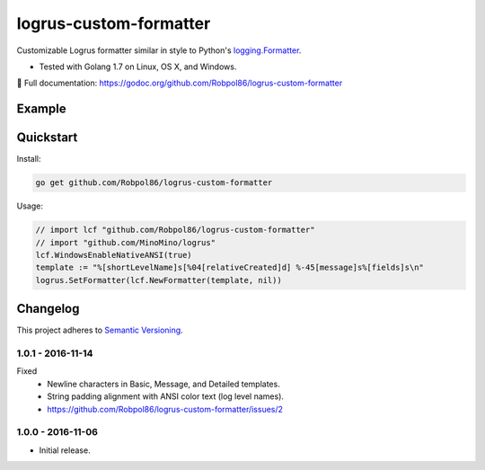 =======================
logrus-custom-formatter
=======================

Customizable Logrus formatter similar in style to Python's
`logging.Formatter <https://docs.python.org/3.6/library/logging.html#logrecord-attributes>`_.

* Tested with Golang 1.7 on Linux, OS X, and Windows.

📖 Full documentation: https://godoc.org/github.com/Robpol86/logrus-custom-formatter

.. image:: https://img.shields.io/appveyor/ci/Robpol86/logrus-custom-formatter/master.svg?style=flat-square&label=AppVeyor%20CI
    :target: https://ci.appveyor.com/project/Robpol86/logrus-custom-formatter
    :alt: Build Status Windows

.. image:: https://img.shields.io/travis/Robpol86/logrus-custom-formatter/master.svg?style=flat-square&label=Travis%20CI
    :target: https://travis-ci.org/Robpol86/logrus-custom-formatter
    :alt: Build Status

.. image:: https://img.shields.io/codecov/c/github/Robpol86/logrus-custom-formatter/master.svg?style=flat-square&label=Codecov
    :target: https://codecov.io/gh/Robpol86/logrus-custom-formatter
    :alt: Coverage Status

Example
=======

.. image:: examples.png?raw=true
   :alt: Example from Documentation

Quickstart
==========

Install:

.. code:: bash

    go get github.com/Robpol86/logrus-custom-formatter

Usage:

.. code:: go

    // import lcf "github.com/Robpol86/logrus-custom-formatter"
    // import "github.com/MinoMino/logrus"
    lcf.WindowsEnableNativeANSI(true)
    template := "%[shortLevelName]s[%04[relativeCreated]d] %-45[message]s%[fields]s\n"
    logrus.SetFormatter(lcf.NewFormatter(template, nil))

.. changelog-section-start

Changelog
=========

This project adheres to `Semantic Versioning <http://semver.org/>`_.

1.0.1 - 2016-11-14
------------------

Fixed
    * Newline characters in Basic, Message, and Detailed templates.
    * String padding alignment with ANSI color text (log level names).
    * https://github.com/Robpol86/logrus-custom-formatter/issues/2

1.0.0 - 2016-11-06
------------------

* Initial release.

.. changelog-section-end
